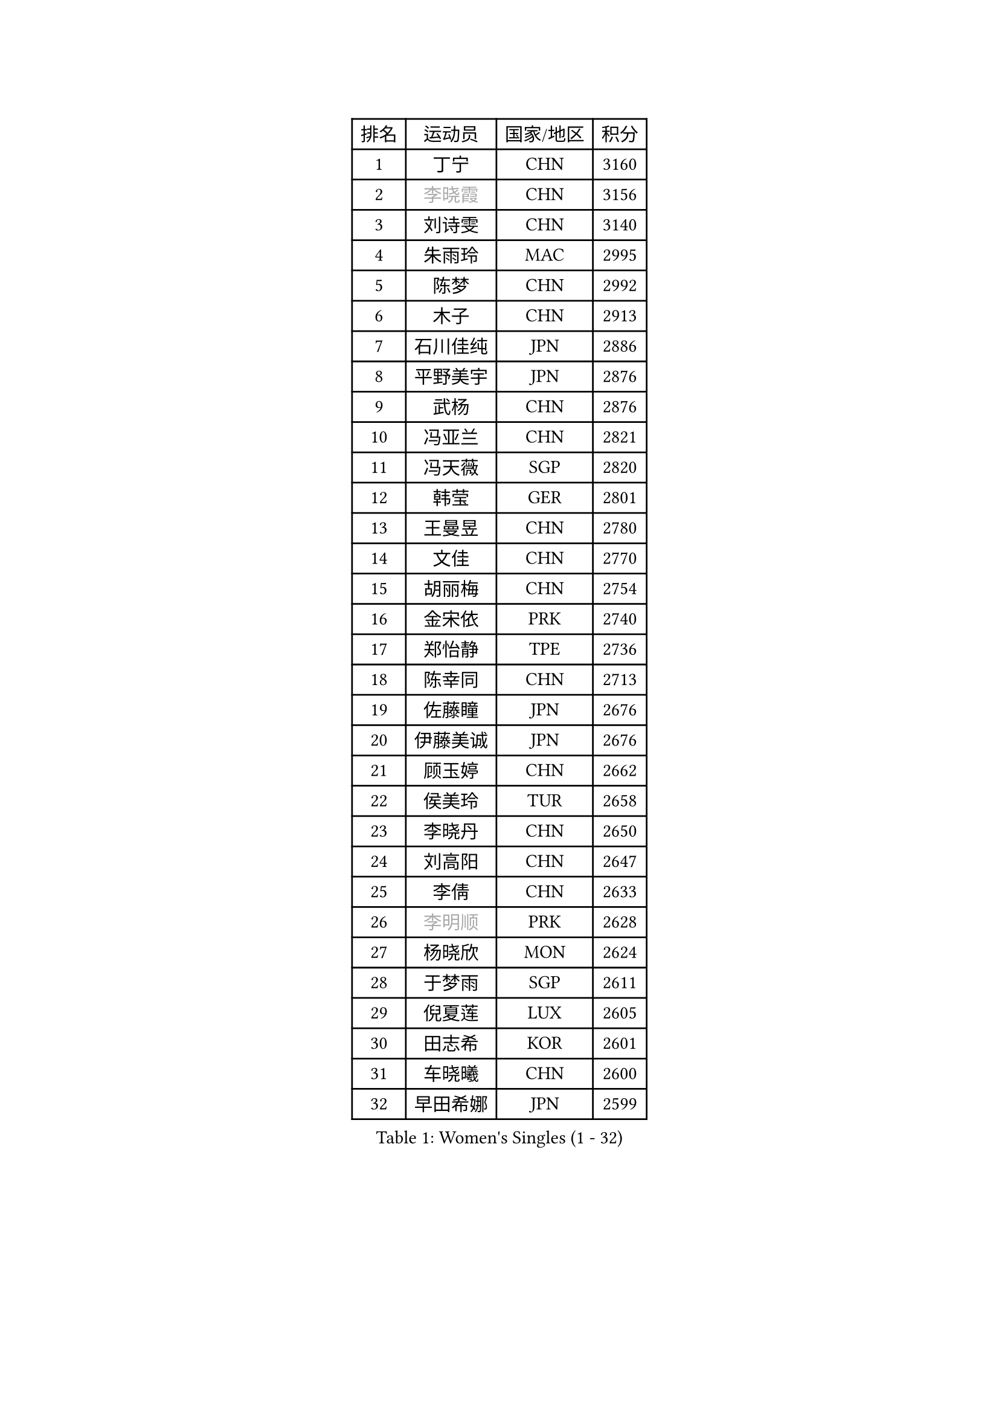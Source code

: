 
#set text(font: ("Courier New", "NSimSun"))
#figure(
  caption: "Women's Singles (1 - 32)",
    table(
      columns: 4,
      [排名], [运动员], [国家/地区], [积分],
      [1], [丁宁], [CHN], [3160],
      [2], [#text(gray, "李晓霞")], [CHN], [3156],
      [3], [刘诗雯], [CHN], [3140],
      [4], [朱雨玲], [MAC], [2995],
      [5], [陈梦], [CHN], [2992],
      [6], [木子], [CHN], [2913],
      [7], [石川佳纯], [JPN], [2886],
      [8], [平野美宇], [JPN], [2876],
      [9], [武杨], [CHN], [2876],
      [10], [冯亚兰], [CHN], [2821],
      [11], [冯天薇], [SGP], [2820],
      [12], [韩莹], [GER], [2801],
      [13], [王曼昱], [CHN], [2780],
      [14], [文佳], [CHN], [2770],
      [15], [胡丽梅], [CHN], [2754],
      [16], [金宋依], [PRK], [2740],
      [17], [郑怡静], [TPE], [2736],
      [18], [陈幸同], [CHN], [2713],
      [19], [佐藤瞳], [JPN], [2676],
      [20], [伊藤美诚], [JPN], [2676],
      [21], [顾玉婷], [CHN], [2662],
      [22], [侯美玲], [TUR], [2658],
      [23], [李晓丹], [CHN], [2650],
      [24], [刘高阳], [CHN], [2647],
      [25], [李倩], [CHN], [2633],
      [26], [#text(gray, "李明顺")], [PRK], [2628],
      [27], [杨晓欣], [MON], [2624],
      [28], [于梦雨], [SGP], [2611],
      [29], [倪夏莲], [LUX], [2605],
      [30], [田志希], [KOR], [2601],
      [31], [车晓曦], [CHN], [2600],
      [32], [早田希娜], [JPN], [2599],
    )
  )#pagebreak()

#set text(font: ("Courier New", "NSimSun"))
#figure(
  caption: "Women's Singles (33 - 64)",
    table(
      columns: 4,
      [排名], [运动员], [国家/地区], [积分],
      [33], [曾尖], [SGP], [2597],
      [34], [#text(gray, "石垣优香")], [JPN], [2573],
      [35], [杜凯琹], [HKG], [2573],
      [36], [#text(gray, "福原爱")], [JPN], [2573],
      [37], [刘佳], [AUT], [2571],
      [38], [浜本由惟], [JPN], [2569],
      [39], [加藤美优], [JPN], [2564],
      [40], [伊丽莎白 萨玛拉], [ROU], [2563],
      [41], [石洵瑶], [CHN], [2562],
      [42], [#text(gray, "LI Xue")], [FRA], [2561],
      [43], [安藤南], [JPN], [2560],
      [44], [桥本帆乃香], [JPN], [2559],
      [45], [姜华珺], [HKG], [2558],
      [46], [金景娥], [KOR], [2557],
      [47], [崔孝珠], [KOR], [2557],
      [48], [森樱], [JPN], [2555],
      [49], [佩特丽莎 索尔佳], [GER], [2555],
      [50], [PARTYKA Natalia], [POL], [2550],
      [51], [乔治娜 波塔], [HUN], [2544],
      [52], [何卓佳], [CHN], [2543],
      [53], [帖雅娜], [HKG], [2538],
      [54], [傅玉], [POR], [2537],
      [55], [单晓娜], [GER], [2537],
      [56], [陈可], [CHN], [2536],
      [57], [EKHOLM Matilda], [SWE], [2536],
      [58], [李芬], [SWE], [2534],
      [59], [萨比亚 温特], [GER], [2532],
      [60], [布里特 伊尔兰德], [NED], [2529],
      [61], [李洁], [NED], [2524],
      [62], [GU Ruochen], [CHN], [2512],
      [63], [梁夏银], [KOR], [2510],
      [64], [#text(gray, "沈燕飞")], [ESP], [2509],
    )
  )#pagebreak()

#set text(font: ("Courier New", "NSimSun"))
#figure(
  caption: "Women's Singles (65 - 96)",
    table(
      columns: 4,
      [排名], [运动员], [国家/地区], [积分],
      [65], [LANG Kristin], [GER], [2507],
      [66], [李倩], [POL], [2506],
      [67], [#text(gray, "LI Chunli")], [NZL], [2503],
      [68], [森田美咲], [JPN], [2497],
      [69], [李佼], [NED], [2497],
      [70], [SOO Wai Yam Minnie], [HKG], [2489],
      [71], [李佳燚], [CHN], [2484],
      [72], [ZHOU Yihan], [SGP], [2484],
      [73], [王艺迪], [CHN], [2482],
      [74], [SHIOMI Maki], [JPN], [2478],
      [75], [NG Wing Nam], [HKG], [2474],
      [76], [徐孝元], [KOR], [2474],
      [77], [陈思羽], [TPE], [2474],
      [78], [李时温], [KOR], [2471],
      [79], [苏萨西尼 萨维塔布特], [THA], [2469],
      [80], [孙颖莎], [CHN], [2468],
      [81], [张蔷], [CHN], [2467],
      [82], [妮娜 米特兰姆], [GER], [2467],
      [83], [MATSUZAWA Marina], [JPN], [2463],
      [84], [SONG Maeum], [KOR], [2459],
      [85], [张墨], [CAN], [2459],
      [86], [LIU Xi], [CHN], [2458],
      [87], [刘斐], [CHN], [2449],
      [88], [CHENG Hsien-Tzu], [TPE], [2448],
      [89], [DIACONU Adina], [ROU], [2443],
      [90], [BILENKO Tetyana], [UKR], [2443],
      [91], [维多利亚 帕芙洛维奇], [BLR], [2443],
      [92], [SHENG Dandan], [CHN], [2440],
      [93], [MONTEIRO DODEAN Daniela], [ROU], [2439],
      [94], [JIA Jun], [CHN], [2438],
      [95], [HAPONOVA Hanna], [UKR], [2435],
      [96], [钱天一], [CHN], [2433],
    )
  )#pagebreak()

#set text(font: ("Courier New", "NSimSun"))
#figure(
  caption: "Women's Singles (97 - 128)",
    table(
      columns: 4,
      [排名], [运动员], [国家/地区], [积分],
      [97], [李皓晴], [HKG], [2431],
      [98], [RI Mi Gyong], [PRK], [2430],
      [99], [KIM Youjin], [KOR], [2429],
      [100], [伯纳黛特 斯佐科斯], [ROU], [2424],
      [101], [KATO Kyoka], [JPN], [2419],
      [102], [KUMAHARA Luca], [BRA], [2419],
      [103], [#text(gray, "吴佳多")], [GER], [2414],
      [104], [长崎美柚], [JPN], [2413],
      [105], [MAEDA Miyu], [JPN], [2412],
      [106], [芝田沙季], [JPN], [2411],
      [107], [#text(gray, "KIM Hye Song")], [PRK], [2411],
      [108], [SABITOVA Valentina], [RUS], [2406],
      [109], [CHOI Moonyoung], [KOR], [2402],
      [110], [阿德里安娜 迪亚兹], [PUR], [2400],
      [111], [索菲亚 波尔卡诺娃], [AUT], [2399],
      [112], [#text(gray, "LOVAS Petra")], [HUN], [2398],
      [113], [MORIZONO Mizuki], [JPN], [2398],
      [114], [VACENOVSKA Iveta], [CZE], [2389],
      [115], [YOON Hyobin], [KOR], [2384],
      [116], [BALAZOVA Barbora], [SVK], [2382],
      [117], [LIN Chia-Hui], [TPE], [2381],
      [118], [PESOTSKA Margaryta], [UKR], [2380],
      [119], [TAN Wenling], [ITA], [2380],
      [120], [KRAVCHENKO Marina], [ISR], [2379],
      [121], [YAN Chimei], [SMR], [2379],
      [122], [LIU Xin], [CHN], [2378],
      [123], [TIAN Yuan], [CRO], [2376],
      [124], [GASNIER Laura], [FRA], [2372],
      [125], [#text(gray, "ZHENG Jiaqi")], [USA], [2369],
      [126], [NOSKOVA Yana], [RUS], [2368],
      [127], [HUANG Yi-Hua], [TPE], [2366],
      [128], [玛利亚 肖], [ESP], [2365],
    )
  )